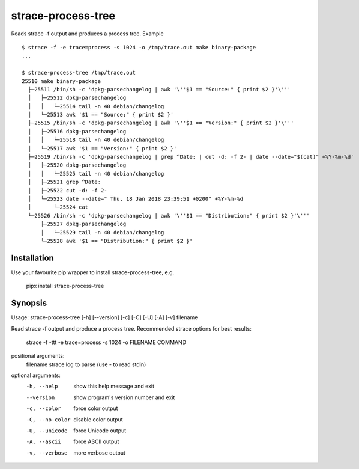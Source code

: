 strace-process-tree
===================

Reads strace -f output and produces a process tree.  Example ::

    $ strace -f -e trace=process -s 1024 -o /tmp/trace.out make binary-package
    ...

    $ strace-process-tree /tmp/trace.out
    25510 make binary-package
      ├─25511 /bin/sh -c 'dpkg-parsechangelog | awk '\''$1 == "Source:" { print $2 }'\'''
      │   ├─25512 dpkg-parsechangelog
      │   │   └─25514 tail -n 40 debian/changelog
      │   └─25513 awk '$1 == "Source:" { print $2 }'
      ├─25515 /bin/sh -c 'dpkg-parsechangelog | awk '\''$1 == "Version:" { print $2 }'\'''
      │   ├─25516 dpkg-parsechangelog
      │   │   └─25518 tail -n 40 debian/changelog
      │   └─25517 awk '$1 == "Version:" { print $2 }'
      ├─25519 /bin/sh -c 'dpkg-parsechangelog | grep ^Date: | cut -d: -f 2- | date --date="$(cat)" +%Y-%m-%d'
      │   ├─25520 dpkg-parsechangelog
      │   │   └─25525 tail -n 40 debian/changelog
      │   ├─25521 grep ^Date:
      │   ├─25522 cut -d: -f 2-
      │   └─25523 date --date=" Thu, 18 Jan 2018 23:39:51 +0200" +%Y-%m-%d
      │       └─25524 cat
      └─25526 /bin/sh -c 'dpkg-parsechangelog | awk '\''$1 == "Distribution:" { print $2 }'\'''
          ├─25527 dpkg-parsechangelog
          │   └─25529 tail -n 40 debian/changelog
          └─25528 awk '$1 == "Distribution:" { print $2 }'


Installation
------------

Use your favourite pip wrapper to install strace-process-tree, e.g.

    pipx install strace-process-tree


Synopsis
--------

Usage: strace-process-tree [-h] [--version] [-c] [-C] [-U] [-A] [-v] filename

Read strace -f output and produce a process tree. Recommended strace options
for best results:

  strace -f -ttt -e trace=process -s 1024 -o FILENAME COMMAND

positional arguments:
  filename        strace log to parse (use - to read stdin)

optional arguments:
  -h, --help      show this help message and exit
  --version       show program's version number and exit
  -c, --color     force color output
  -C, --no-color  disable color output
  -U, --unicode   force Unicode output
  -A, --ascii     force ASCII output
  -v, --verbose   more verbose output

